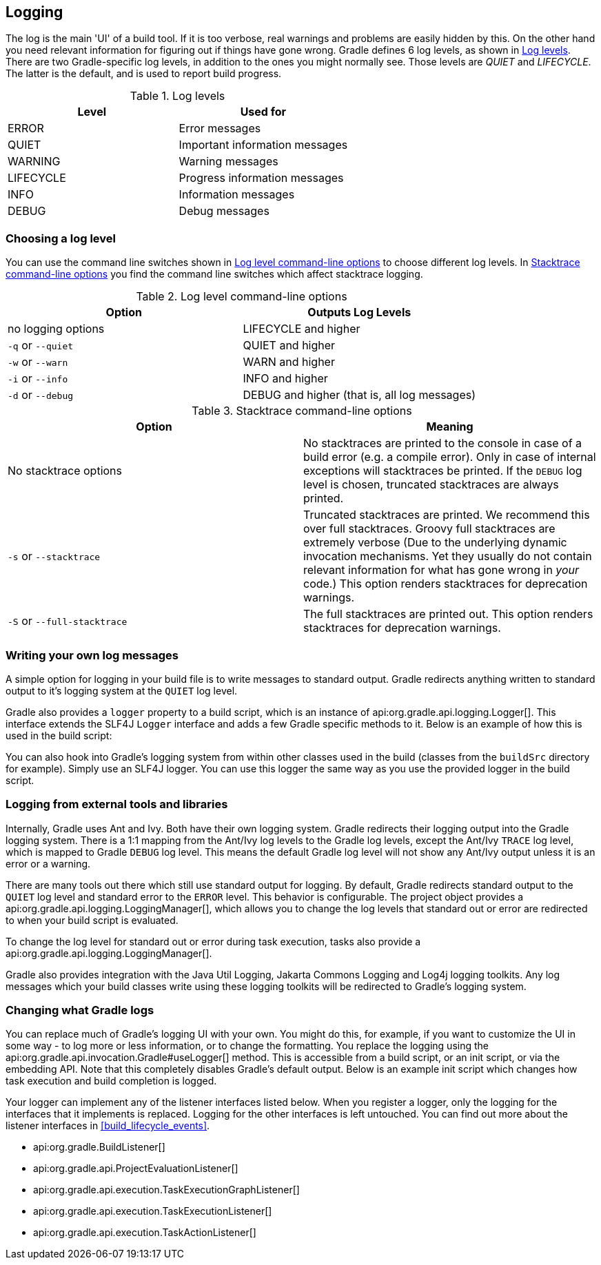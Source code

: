 // Copyright 2017 the original author or authors.
//
// Licensed under the Apache License, Version 2.0 (the "License");
// you may not use this file except in compliance with the License.
// You may obtain a copy of the License at
//
//      http://www.apache.org/licenses/LICENSE-2.0
//
// Unless required by applicable law or agreed to in writing, software
// distributed under the License is distributed on an "AS IS" BASIS,
// WITHOUT WARRANTIES OR CONDITIONS OF ANY KIND, either express or implied.
// See the License for the specific language governing permissions and
// limitations under the License.

[[logging]]
== Logging

The log is the main 'UI' of a build tool. If it is too verbose, real warnings and problems are easily hidden by this. On the other hand you need relevant information for figuring out if things have gone wrong. Gradle defines 6 log levels, as shown in <<logLevels>>. There are two Gradle-specific log levels, in addition to the ones you might normally see. Those levels are _QUIET_ and _LIFECYCLE_. The latter is the default, and is used to report build progress.

[[logLevels]]
.Log levels
[cols="a,a", options="header"]
|===
| Level
| Used for

| ERROR
| Error messages

| QUIET
| Important information messages

| WARNING
| Warning messages

| LIFECYCLE
| Progress information messages

| INFO
| Information messages

| DEBUG
| Debug messages
|===


[[sec:choosing_a_log_level]]
=== Choosing a log level

You can use the command line switches shown in <<logLevelCommandLineOptions>> to choose different log levels. In <<stacktraces>> you find the command line switches which affect stacktrace logging.

[[logLevelCommandLineOptions]]
.Log level command-line options
[cols="a,a", options="header"]
|===
| Option
| Outputs Log Levels

| no logging options
| LIFECYCLE and higher

| `-q` or `--quiet`
| QUIET and higher

| `-w` or `--warn`
| WARN and higher

| `-i` or `--info`
| INFO and higher

| `-d` or `--debug`
| DEBUG and higher (that is, all log messages)
|===

[[stacktraces]]
.Stacktrace command-line options
[cols="a,a", options="header"]
|===
| Option
| Meaning

| No stacktrace options
| No stacktraces are printed to the console in case of a build error (e.g. a compile error). Only in case of internal exceptions will stacktraces be printed. If the `DEBUG` log level is chosen, truncated stacktraces are always printed.

| `-s` or `--stacktrace`
| Truncated stacktraces are printed. We recommend this over full stacktraces. Groovy full stacktraces are extremely verbose (Due to the underlying dynamic invocation mechanisms. Yet they usually do not contain relevant information for what has gone wrong in _your_ code.) This option renders stacktraces for deprecation warnings.

| `-S` or `--full-stacktrace`
| The full stacktraces are printed out. This option renders stacktraces for deprecation warnings.
|===


[[sec:sending_your_own_log_messages]]
=== Writing your own log messages

A simple option for logging in your build file is to write messages to standard output. Gradle redirects anything written to standard output to it's logging system at the `QUIET` log level.

++++
<sample id="logging_to_stdout" dir="userguide/tutorial/logging" title="Using stdout to write log messages">
            <sourcefile file="build.gradle" snippet="use-println"/>
        </sample>
++++

Gradle also provides a `logger` property to a build script, which is an instance of api:org.gradle.api.logging.Logger[]. This interface extends the SLF4J `Logger` interface and adds a few Gradle specific methods to it. Below is an example of how this is used in the build script:

++++
<sample id="logging_ex" dir="userguide/tutorial/logging" title="Writing your own log messages">
            <sourcefile file="build.gradle" snippet="use-logger"/>
        </sample>
++++

You can also hook into Gradle's logging system from within other classes used in the build (classes from the `buildSrc` directory for example). Simply use an SLF4J logger. You can use this logger the same way as you use the provided logger in the build script.

++++
<sample id="logging_with_slf4j" dir="userguide/tutorial/logging" title="Using SLF4J to write log messages">
            <sourcefile file="build.gradle" snippet="use-slf4j"/>
        </sample>
++++


[[sec:external_tools]]
=== Logging from external tools and libraries

Internally, Gradle uses Ant and Ivy. Both have their own logging system. Gradle redirects their logging output into the Gradle logging system. There is a 1:1 mapping from the Ant/Ivy log levels to the Gradle log levels, except the Ant/Ivy `TRACE` log level, which is mapped to Gradle `DEBUG` log level. This means the default Gradle log level will not show any Ant/Ivy output unless it is an error or a warning.

There are many tools out there which still use standard output for logging. By default, Gradle redirects standard output to the `QUIET` log level and standard error to the `ERROR` level. This behavior is configurable. The project object provides a api:org.gradle.api.logging.LoggingManager[], which allows you to change the log levels that standard out or error are redirected to when your build script is evaluated.

++++
<sample id="project_stdout_capture" dir="userguide/tutorial/logging" title="Configuring standard output capture">
            <sourcefile file="build.gradle" snippet="capture-stdout"/>
        </sample>
++++

To change the log level for standard out or error during task execution, tasks also provide a api:org.gradle.api.logging.LoggingManager[].

++++
<sample id="task_stdout_capture" dir="userguide/tutorial/logging" title="Configuring standard output capture for a task">
            <sourcefile file="build.gradle" snippet="task-capture-stdout"/>
            <test args="logInfo"/>
        </sample>
++++

Gradle also provides integration with the Java Util Logging, Jakarta Commons Logging and Log4j logging toolkits. Any log messages which your build classes write using these logging toolkits will be redirected to Gradle's logging system.

[[sec:changing_what_gradle_logs]]
=== Changing what Gradle logs

You can replace much of Gradle's logging UI with your own. You might do this, for example, if you want to customize the UI in some way - to log more or less information, or to change the formatting. You replace the logging using the api:org.gradle.api.invocation.Gradle#useLogger[] method. This is accessible from a build script, or an init script, or via the embedding API. Note that this completely disables Gradle's default output. Below is an example init script which changes how task execution and build completion is logged.

++++
<sample id="custom_logging_ui" dir="userguide/initScripts/customLogger" title="Customizing what Gradle logs">
            <sourcefile file="init.gradle"/>
            <output args="-I init.gradle build"/>
        </sample>
++++

Your logger can implement any of the listener interfaces listed below. When you register a logger, only the logging for the interfaces that it implements is replaced. Logging for the other interfaces is left untouched. You can find out more about the listener interfaces in <<build_lifecycle_events>>. 

* api:org.gradle.BuildListener[]
* api:org.gradle.api.ProjectEvaluationListener[]
* api:org.gradle.api.execution.TaskExecutionGraphListener[]
* api:org.gradle.api.execution.TaskExecutionListener[]
* api:org.gradle.api.execution.TaskActionListener[]
 